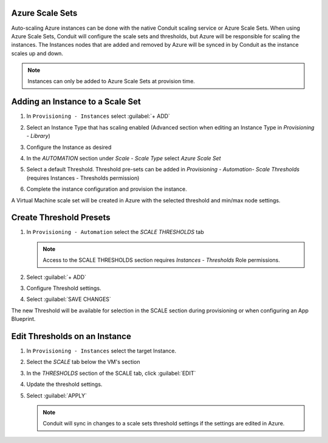 Azure Scale Sets
^^^^^^^^^^^^^^^^

Auto-scaling Azure instances can be done with the native Conduit scaling service or Azure Scale Sets. When using Azure Scale Sets, Conduit will configure the scale sets and thresholds, but Azure will be responsible for scaling the instances. The Instances nodes that are added and removed by Azure will be synced in by Conduit as the instance scales up and down.

.. NOTE:: Instances can only be added to Azure Scale Sets at provision time.

Adding an Instance to a Scale Set
^^^^^^^^^^^^^^^^^^^^^^^^^^^^^^^^^

#. In ``Provisioning - Instances`` select :guilabel:`+ ADD`
#. Select an Instance Type that has scaling enabled (Advanced section when editing an Instance Type in `Provisioning - Library`)
#. Configure the Instance as desired
#. In the `AUTOMATION` section under `Scale - Scale Type` select `Azure Scale Set`
#. Select a default Threshold. Threshold pre-sets can be added in `Provisioning - Automation- Scale Thresholds` (requires Instances - Thresholds permission)

   .. image:: /images/azure/azure_scale_sets1.png

#. Complete the instance configuration and provision the instance.

A Virtual Machine scale set will be created in Azure with the selected threshold and min/max node settings.

Create Threshold Presets
^^^^^^^^^^^^^^^^^^^^^^^^


#. In ``Provisioning - Automation`` select the `SCALE THRESHOLDS` tab

   .. NOTE:: Access to the SCALE THRESHOLDS section requires `Instances - Thresholds` Role permissions.

   .. image:: /images/provisioning/scalethresholds.png
#. Select :guilabel:`+ ADD`
#. Configure Threshold settings.

   .. image:: /images/provisioning/scalethresholds1.png

#. Select :guilabel:`SAVE CHANGES`

The new Threshold will be available for selection in the SCALE section during provisioning or when configuring an App Blueprint.


Edit Thresholds on an Instance
^^^^^^^^^^^^^^^^^^^^^^^^^^^^^^

#. In ``Provisioning - Instances`` select the target Instance.
#. Select the `SCALE` tab below the VM's section
#. In the `THRESHOLDS` section of the SCALE tab, click :guilabel:`EDIT`
#. Update the threshold settings.
#. Select :guilabel:`APPLY`

   .. NOTE:: Conduit will sync in changes to a scale sets threshold settings if the settings are edited in Azure.
